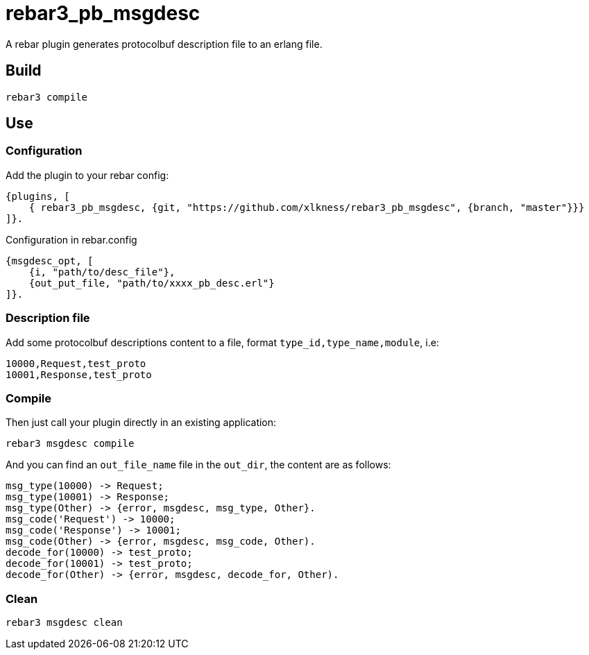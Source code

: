 # rebar3_pb_msgdesc

A rebar plugin generates protocolbuf description file to an erlang file.

## Build

    rebar3 compile

## Use

### Configuration
Add the plugin to your rebar config:

    {plugins, [
        { rebar3_pb_msgdesc, {git, "https://github.com/xlkness/rebar3_pb_msgdesc", {branch, "master"}}}
    ]}.

Configuration in rebar.config

    {msgdesc_opt, [
        {i, "path/to/desc_file"},
        {out_put_file, "path/to/xxxx_pb_desc.erl"}
    ]}.

### Description file
Add some protocolbuf descriptions content to a file, format `type_id,type_name,module`, i.e:

    10000,Request,test_proto
    10001,Response,test_proto

### Compile
Then just call your plugin directly in an existing application:

    rebar3 msgdesc compile

And you can find an `out_file_name` file in the `out_dir`, the content are as follows:

    msg_type(10000) -> Request;
    msg_type(10001) -> Response;
    msg_type(Other) -> {error, msgdesc, msg_type, Other}.
    msg_code('Request') -> 10000;
    msg_code('Response') -> 10001;
    msg_code(Other) -> {error, msgdesc, msg_code, Other).
    decode_for(10000) -> test_proto;
    decode_for(10001) -> test_proto;
    decode_for(Other) -> {error, msgdesc, decode_for, Other).


### Clean

    rebar3 msgdesc clean

